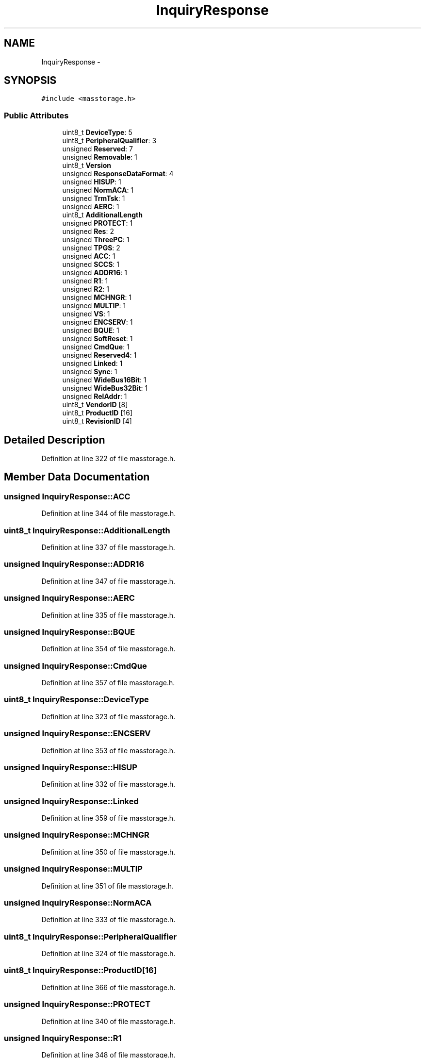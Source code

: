 .TH "InquiryResponse" 3 "Sun Mar 30 2014" "Version version 2.0" "GHID Framework" \" -*- nroff -*-
.ad l
.nh
.SH NAME
InquiryResponse \- 
.SH SYNOPSIS
.br
.PP
.PP
\fC#include <masstorage\&.h>\fP
.SS "Public Attributes"

.in +1c
.ti -1c
.RI "uint8_t \fBDeviceType\fP: 5"
.br
.ti -1c
.RI "uint8_t \fBPeripheralQualifier\fP: 3"
.br
.ti -1c
.RI "unsigned \fBReserved\fP: 7"
.br
.ti -1c
.RI "unsigned \fBRemovable\fP: 1"
.br
.ti -1c
.RI "uint8_t \fBVersion\fP"
.br
.ti -1c
.RI "unsigned \fBResponseDataFormat\fP: 4"
.br
.ti -1c
.RI "unsigned \fBHISUP\fP: 1"
.br
.ti -1c
.RI "unsigned \fBNormACA\fP: 1"
.br
.ti -1c
.RI "unsigned \fBTrmTsk\fP: 1"
.br
.ti -1c
.RI "unsigned \fBAERC\fP: 1"
.br
.ti -1c
.RI "uint8_t \fBAdditionalLength\fP"
.br
.ti -1c
.RI "unsigned \fBPROTECT\fP: 1"
.br
.ti -1c
.RI "unsigned \fBRes\fP: 2"
.br
.ti -1c
.RI "unsigned \fBThreePC\fP: 1"
.br
.ti -1c
.RI "unsigned \fBTPGS\fP: 2"
.br
.ti -1c
.RI "unsigned \fBACC\fP: 1"
.br
.ti -1c
.RI "unsigned \fBSCCS\fP: 1"
.br
.ti -1c
.RI "unsigned \fBADDR16\fP: 1"
.br
.ti -1c
.RI "unsigned \fBR1\fP: 1"
.br
.ti -1c
.RI "unsigned \fBR2\fP: 1"
.br
.ti -1c
.RI "unsigned \fBMCHNGR\fP: 1"
.br
.ti -1c
.RI "unsigned \fBMULTIP\fP: 1"
.br
.ti -1c
.RI "unsigned \fBVS\fP: 1"
.br
.ti -1c
.RI "unsigned \fBENCSERV\fP: 1"
.br
.ti -1c
.RI "unsigned \fBBQUE\fP: 1"
.br
.ti -1c
.RI "unsigned \fBSoftReset\fP: 1"
.br
.ti -1c
.RI "unsigned \fBCmdQue\fP: 1"
.br
.ti -1c
.RI "unsigned \fBReserved4\fP: 1"
.br
.ti -1c
.RI "unsigned \fBLinked\fP: 1"
.br
.ti -1c
.RI "unsigned \fBSync\fP: 1"
.br
.ti -1c
.RI "unsigned \fBWideBus16Bit\fP: 1"
.br
.ti -1c
.RI "unsigned \fBWideBus32Bit\fP: 1"
.br
.ti -1c
.RI "unsigned \fBRelAddr\fP: 1"
.br
.ti -1c
.RI "uint8_t \fBVendorID\fP [8]"
.br
.ti -1c
.RI "uint8_t \fBProductID\fP [16]"
.br
.ti -1c
.RI "uint8_t \fBRevisionID\fP [4]"
.br
.in -1c
.SH "Detailed Description"
.PP 
Definition at line 322 of file masstorage\&.h\&.
.SH "Member Data Documentation"
.PP 
.SS "unsigned \fBInquiryResponse::ACC\fP"
.PP
Definition at line 344 of file masstorage\&.h\&.
.SS "uint8_t \fBInquiryResponse::AdditionalLength\fP"
.PP
Definition at line 337 of file masstorage\&.h\&.
.SS "unsigned \fBInquiryResponse::ADDR16\fP"
.PP
Definition at line 347 of file masstorage\&.h\&.
.SS "unsigned \fBInquiryResponse::AERC\fP"
.PP
Definition at line 335 of file masstorage\&.h\&.
.SS "unsigned \fBInquiryResponse::BQUE\fP"
.PP
Definition at line 354 of file masstorage\&.h\&.
.SS "unsigned \fBInquiryResponse::CmdQue\fP"
.PP
Definition at line 357 of file masstorage\&.h\&.
.SS "uint8_t \fBInquiryResponse::DeviceType\fP"
.PP
Definition at line 323 of file masstorage\&.h\&.
.SS "unsigned \fBInquiryResponse::ENCSERV\fP"
.PP
Definition at line 353 of file masstorage\&.h\&.
.SS "unsigned \fBInquiryResponse::HISUP\fP"
.PP
Definition at line 332 of file masstorage\&.h\&.
.SS "unsigned \fBInquiryResponse::Linked\fP"
.PP
Definition at line 359 of file masstorage\&.h\&.
.SS "unsigned \fBInquiryResponse::MCHNGR\fP"
.PP
Definition at line 350 of file masstorage\&.h\&.
.SS "unsigned \fBInquiryResponse::MULTIP\fP"
.PP
Definition at line 351 of file masstorage\&.h\&.
.SS "unsigned \fBInquiryResponse::NormACA\fP"
.PP
Definition at line 333 of file masstorage\&.h\&.
.SS "uint8_t \fBInquiryResponse::PeripheralQualifier\fP"
.PP
Definition at line 324 of file masstorage\&.h\&.
.SS "uint8_t \fBInquiryResponse::ProductID\fP[16]"
.PP
Definition at line 366 of file masstorage\&.h\&.
.SS "unsigned \fBInquiryResponse::PROTECT\fP"
.PP
Definition at line 340 of file masstorage\&.h\&.
.SS "unsigned \fBInquiryResponse::R1\fP"
.PP
Definition at line 348 of file masstorage\&.h\&.
.SS "unsigned \fBInquiryResponse::R2\fP"
.PP
Definition at line 349 of file masstorage\&.h\&.
.SS "unsigned \fBInquiryResponse::RelAddr\fP"
.PP
Definition at line 363 of file masstorage\&.h\&.
.SS "unsigned \fBInquiryResponse::Removable\fP"
.PP
Definition at line 327 of file masstorage\&.h\&.
.SS "unsigned \fBInquiryResponse::Res\fP"
.PP
Definition at line 341 of file masstorage\&.h\&.
.SS "unsigned \fBInquiryResponse::Reserved\fP"
.PP
Definition at line 326 of file masstorage\&.h\&.
.SS "unsigned \fBInquiryResponse::Reserved4\fP"
.PP
Definition at line 358 of file masstorage\&.h\&.
.SS "unsigned \fBInquiryResponse::ResponseDataFormat\fP"
.PP
Definition at line 331 of file masstorage\&.h\&.
.SS "uint8_t \fBInquiryResponse::RevisionID\fP[4]"
.PP
Definition at line 367 of file masstorage\&.h\&.
.SS "unsigned \fBInquiryResponse::SCCS\fP"
.PP
Definition at line 345 of file masstorage\&.h\&.
.SS "unsigned \fBInquiryResponse::SoftReset\fP"
.PP
Definition at line 356 of file masstorage\&.h\&.
.SS "unsigned \fBInquiryResponse::Sync\fP"
.PP
Definition at line 360 of file masstorage\&.h\&.
.SS "unsigned \fBInquiryResponse::ThreePC\fP"
.PP
Definition at line 342 of file masstorage\&.h\&.
.SS "unsigned \fBInquiryResponse::TPGS\fP"
.PP
Definition at line 343 of file masstorage\&.h\&.
.SS "unsigned \fBInquiryResponse::TrmTsk\fP"
.PP
Definition at line 334 of file masstorage\&.h\&.
.SS "uint8_t \fBInquiryResponse::VendorID\fP[8]"
.PP
Definition at line 365 of file masstorage\&.h\&.
.SS "uint8_t \fBInquiryResponse::Version\fP"
.PP
Definition at line 329 of file masstorage\&.h\&.
.SS "unsigned \fBInquiryResponse::VS\fP"
.PP
Definition at line 352 of file masstorage\&.h\&.
.SS "unsigned \fBInquiryResponse::WideBus16Bit\fP"
.PP
Definition at line 361 of file masstorage\&.h\&.
.SS "unsigned \fBInquiryResponse::WideBus32Bit\fP"
.PP
Definition at line 362 of file masstorage\&.h\&.

.SH "Author"
.PP 
Generated automatically by Doxygen for GHID Framework from the source code\&.
